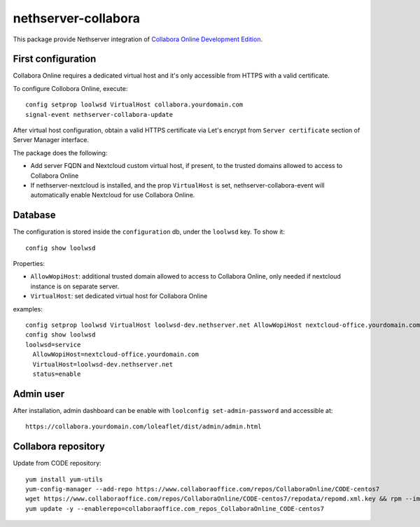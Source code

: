 ====================
nethserver-collabora
====================

This package provide Nethserver integration of `Collabora Online Development Edition`_.

.. _Collabora Online Development Edition: https://www.collaboraoffice.com/code/

First configuration
===================

Collabora Online requires a dedicated virtual host and it's only accessible from HTTPS with a valid certificate.

To configure Collobora Online, execute: ::

  config setprop loolwsd VirtualHost collabora.yourdomain.com
  signal-event nethserver-collabora-update

After virtual host configuration, obtain a valid HTTPS certificate via Let's encrypt from ``Server certificate`` section of Server Manager interface.

The package does the following:

* Add server FQDN and Nextcloud custom virtual host, if present, to the trusted domains allowed to access to Collabora Online
* If nethserver-nextcloud is installed, and the prop ``VirtualHost`` is set, nethserver-collabora-event will automatically enable
  Nextcloud for use Collabora Online.

Database
========

The configuration is stored inside the ``configuration`` db, under the ``loolwsd`` key. To show it: ::

 config show loolwsd

Properties:

* ``AllowWopiHost``: additional trusted domain allowed to access to Collabora Online, only needed if nextcloud instance is on separate server.
* ``VirtualHost``: set dedicated virtual host for Collabora Online

examples: ::

  config setprop loolwsd VirtualHost loolwsd-dev.nethserver.net AllowWopiHost nextcloud-office.yourdomain.com
  config show loolwsd
  loolwsd=service
    AllowWopiHost=nextcloud-office.yourdomain.com
    VirtualHost=loolwsd-dev.nethserver.net
    status=enable


Admin user
==========

After installation, admin dashboard can be enable with ``loolconfig set-admin-password`` and accessible at: ::

  https://collabora.yourdomain.com/loleaflet/dist/admin/admin.html


Collabora repository
====================

Update from CODE repository: ::

  yum install yum-utils
  yum-config-manager --add-repo https://www.collaboraoffice.com/repos/CollaboraOnline/CODE-centos7
  wget https://www.collaboraoffice.com/repos/CollaboraOnline/CODE-centos7/repodata/repomd.xml.key && rpm --import repomd.xml.key
  yum update -y --enablerepo=collaboraoffice.com_repos_CollaboraOnline_CODE-centos7

